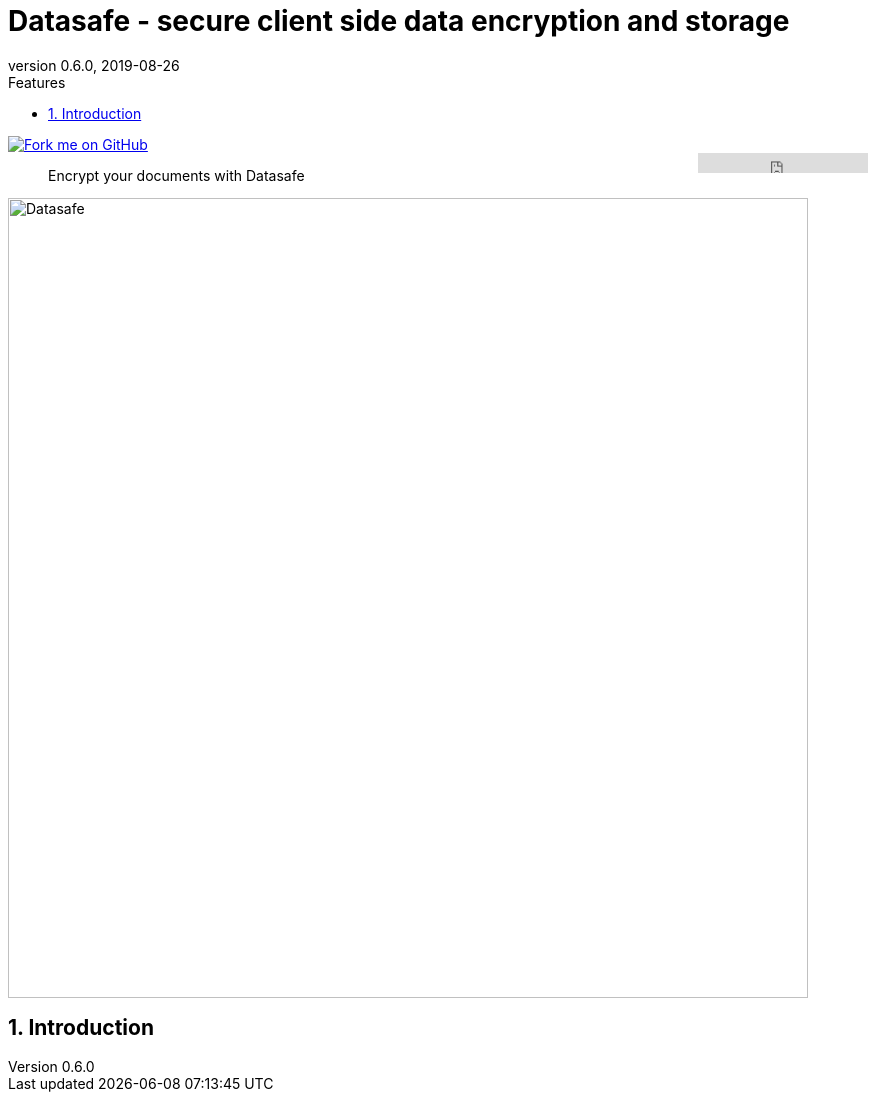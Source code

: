 = Datasafe - secure client side data encryption and storage
//:author: Adorsys
:revnumber: 0.6.0
:revdate: 2019-08-26
:toc: left
:numbered:
:toclevels: 2
:toc-title: Features
:source-highlighter: coderay
:icons: font
:imagesdir: images

[link=https://github.com/adorsys/datasafe]
image::https://s3.amazonaws.com/github/ribbons/forkme_right_red_aa0000.png[Fork me on GitHub,float="right"]
++++
<iframe src="https://ghbtns.com/github-btn.html?user=adorsys&repo=datasafe&type=star&count=true" frameborder="0" scrolling="0" width="170px" height="20px" style="float:right"></iframe>
++++

[quote]
Encrypt your documents with Datasafe

image:logo/datasafe.svg[Datasafe, secure data storage,width=800]

== Introduction
